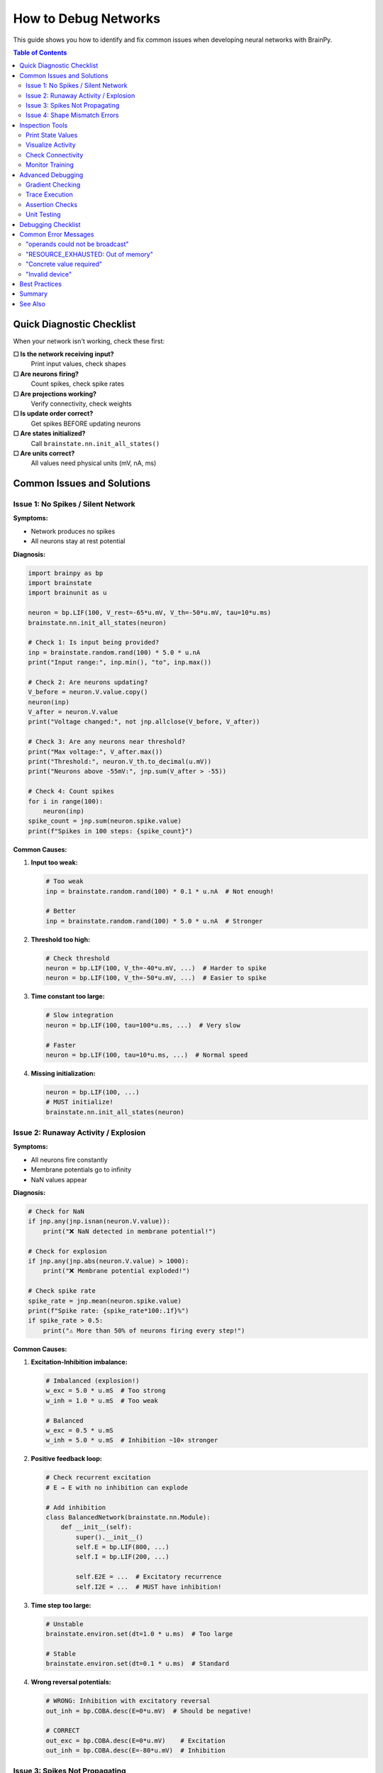 How to Debug Networks
=====================

This guide shows you how to identify and fix common issues when developing neural networks with BrainPy.

.. contents:: Table of Contents
   :local:
   :depth: 2

Quick Diagnostic Checklist
---------------------------

When your network isn't working, check these first:

**☐ Is the network receiving input?**
   Print input values, check shapes

**☐ Are neurons firing?**
   Count spikes, check spike rates

**☐ Are projections working?**
   Verify connectivity, check weights

**☐ Is update order correct?**
   Get spikes BEFORE updating neurons

**☐ Are states initialized?**
   Call ``brainstate.nn.init_all_states()``

**☐ Are units correct?**
   All values need physical units (mV, nA, ms)

Common Issues and Solutions
----------------------------

Issue 1: No Spikes / Silent Network
~~~~~~~~~~~~~~~~~~~~~~~~~~~~~~~~~~~~

**Symptoms:**

- Network produces no spikes
- All neurons stay at rest potential

**Diagnosis:**

.. code-block:: python

   import brainpy as bp
   import brainstate
   import brainunit as u

   neuron = bp.LIF(100, V_rest=-65*u.mV, V_th=-50*u.mV, tau=10*u.ms)
   brainstate.nn.init_all_states(neuron)

   # Check 1: Is input being provided?
   inp = brainstate.random.rand(100) * 5.0 * u.nA
   print("Input range:", inp.min(), "to", inp.max())

   # Check 2: Are neurons updating?
   V_before = neuron.V.value.copy()
   neuron(inp)
   V_after = neuron.V.value
   print("Voltage changed:", not jnp.allclose(V_before, V_after))

   # Check 3: Are any neurons near threshold?
   print("Max voltage:", V_after.max())
   print("Threshold:", neuron.V_th.to_decimal(u.mV))
   print("Neurons above -55mV:", jnp.sum(V_after > -55))

   # Check 4: Count spikes
   for i in range(100):
       neuron(inp)
   spike_count = jnp.sum(neuron.spike.value)
   print(f"Spikes in 100 steps: {spike_count}")

**Common Causes:**

1. **Input too weak:**

   .. code-block:: python

      # Too weak
      inp = brainstate.random.rand(100) * 0.1 * u.nA  # Not enough!

      # Better
      inp = brainstate.random.rand(100) * 5.0 * u.nA  # Stronger

2. **Threshold too high:**

   .. code-block:: python

      # Check threshold
      neuron = bp.LIF(100, V_th=-40*u.mV, ...)  # Harder to spike
      neuron = bp.LIF(100, V_th=-50*u.mV, ...)  # Easier to spike

3. **Time constant too large:**

   .. code-block:: python

      # Slow integration
      neuron = bp.LIF(100, tau=100*u.ms, ...)  # Very slow

      # Faster
      neuron = bp.LIF(100, tau=10*u.ms, ...)  # Normal speed

4. **Missing initialization:**

   .. code-block:: python

      neuron = bp.LIF(100, ...)
      # MUST initialize!
      brainstate.nn.init_all_states(neuron)

Issue 2: Runaway Activity / Explosion
~~~~~~~~~~~~~~~~~~~~~~~~~~~~~~~~~~~~~~

**Symptoms:**

- All neurons fire constantly
- Membrane potentials go to infinity
- NaN values appear

**Diagnosis:**

.. code-block:: python

   # Check for NaN
   if jnp.any(jnp.isnan(neuron.V.value)):
       print("❌ NaN detected in membrane potential!")

   # Check for explosion
   if jnp.any(jnp.abs(neuron.V.value) > 1000):
       print("❌ Membrane potential exploded!")

   # Check spike rate
   spike_rate = jnp.mean(neuron.spike.value)
   print(f"Spike rate: {spike_rate*100:.1f}%")
   if spike_rate > 0.5:
       print("⚠️ More than 50% of neurons firing every step!")

**Common Causes:**

1. **Excitation-Inhibition imbalance:**

   .. code-block:: python

      # Imbalanced (explosion!)
      w_exc = 5.0 * u.mS  # Too strong
      w_inh = 1.0 * u.mS  # Too weak

      # Balanced
      w_exc = 0.5 * u.mS
      w_inh = 5.0 * u.mS  # Inhibition ~10× stronger

2. **Positive feedback loop:**

   .. code-block:: python

      # Check recurrent excitation
      # E → E with no inhibition can explode

      # Add inhibition
      class BalancedNetwork(brainstate.nn.Module):
          def __init__(self):
              super().__init__()
              self.E = bp.LIF(800, ...)
              self.I = bp.LIF(200, ...)

              self.E2E = ...  # Excitatory recurrence
              self.I2E = ...  # MUST have inhibition!

3. **Time step too large:**

   .. code-block:: python

      # Unstable
      brainstate.environ.set(dt=1.0 * u.ms)  # Too large

      # Stable
      brainstate.environ.set(dt=0.1 * u.ms)  # Standard

4. **Wrong reversal potentials:**

   .. code-block:: python

      # WRONG: Inhibition with excitatory reversal
      out_inh = bp.COBA.desc(E=0*u.mV)  # Should be negative!

      # CORRECT
      out_exc = bp.COBA.desc(E=0*u.mV)    # Excitation
      out_inh = bp.COBA.desc(E=-80*u.mV)  # Inhibition

Issue 3: Spikes Not Propagating
~~~~~~~~~~~~~~~~~~~~~~~~~~~~~~~~

**Symptoms:**

- Presynaptic neurons spike
- Postsynaptic neurons don't respond
- Projection seems inactive

**Diagnosis:**

.. code-block:: python

   # Create simple network
   pre = bp.LIF(10, V_rest=-65*u.mV, V_th=-50*u.mV, tau=10*u.ms)
   post = bp.LIF(10, V_rest=-65*u.mV, V_th=-50*u.mV, tau=10*u.ms)

   proj = bp.AlignPostProj(
       comm=brainstate.nn.EventFixedProb(10, 10, prob=0.5, weight=2.0*u.mS),
       syn=bp.Expon.desc(10, tau=5*u.ms),
       out=bp.CUBA.desc(),
       post=post
   )

   brainstate.nn.init_all_states([pre, post, proj])

   # Diagnosis
   for i in range(10):
       # CRITICAL: Get spikes BEFORE update
       pre_spikes = pre.get_spike()

       # Strong input to pre
       pre(brainstate.random.rand(10) * 10.0 * u.nA)

       # Check: Did pre spike?
       if jnp.sum(pre_spikes) > 0:
           print(f"Step {i}: {jnp.sum(pre_spikes)} presynaptic spikes")

           # Update projection
           proj(pre_spikes)

           # Check: Did projection produce current?
           print(f"  Synaptic conductance: {proj.syn.g.value.max():.4f}")

       # Update post
       post(0*u.nA)  # Only synaptic input

       # Check: Did post spike?
       post_spikes = post.get_spike()
       print(f"  {jnp.sum(post_spikes)} postsynaptic spikes")

**Common Causes:**

1. **Wrong spike timing:**

   .. code-block:: python

      # WRONG: Spikes from current step
      pre(inp)              # Update first
      spikes = pre.get_spike()  # These are NEW spikes
      proj(spikes)          # But projection needs OLD spikes!

      # CORRECT: Spikes from previous step
      spikes = pre.get_spike()  # Get OLD spikes first
      proj(spikes)              # Update projection
      pre(inp)                  # Then update neurons

2. **Weak connectivity:**

   .. code-block:: python

      # Too sparse
      comm = brainstate.nn.EventFixedProb(..., prob=0.01, weight=0.1*u.mS)

      # Stronger
      comm = brainstate.nn.EventFixedProb(..., prob=0.1, weight=1.0*u.mS)

3. **Missing projection update:**

   .. code-block:: python

      # Forgot to call projection!
      spk = pre.get_spike()
      # proj(spk)  <- MISSING!
      post(0*u.nA)

4. **Wrong postsynaptic target:**

   .. code-block:: python

      # Wrong target
      proj = bp.AlignPostProj(..., post=wrong_population)

      # Correct target
      proj = bp.AlignPostProj(..., post=correct_population)

Issue 4: Shape Mismatch Errors
~~~~~~~~~~~~~~~~~~~~~~~~~~~~~~~

**Symptoms:**

.. code-block:: text

   ValueError: operands could not be broadcast together
   with shapes (100,) (64, 100)

**Common Causes:**

1. **Batch dimension mismatch:**

   .. code-block:: python

      # Network initialized with batch
      brainstate.nn.init_all_states(net, batch_size=64)
      # States shape: (64, 100)

      # But input has no batch
      inp = jnp.zeros(100)  # Shape: (100,) - WRONG!

      # Fix: Add batch dimension
      inp = jnp.zeros((64, 100))  # Shape: (64, 100) - CORRECT

2. **Forgot batch in initialization:**

   .. code-block:: python

      # Initialized without batch
      brainstate.nn.init_all_states(net)  # Shape: (100,)

      # But providing batched input
      inp = jnp.zeros((64, 100))  # Shape: (64, 100)

      # Fix: Initialize with batch
      brainstate.nn.init_all_states(net, batch_size=64)

**Debug shape mismatches:**

.. code-block:: python

   print(f"Input shape: {inp.shape}")
   print(f"Network state shape: {net.neurons.V.value.shape}")
   print(f"Expected: Both should have same batch dimension")

Inspection Tools
----------------

Print State Values
~~~~~~~~~~~~~~~~~~

.. code-block:: python

   # Inspect neuron states
   neuron = bp.LIF(10, ...)
   brainstate.nn.init_all_states(neuron)

   print("Membrane potentials:", neuron.V.value)
   print("Spikes:", neuron.spike.value)
   print("Shape:", neuron.V.value.shape)

   # Statistics
   print(f"V range: [{neuron.V.value.min():.2f}, {neuron.V.value.max():.2f}]")
   print(f"V mean: {neuron.V.value.mean():.2f}")
   print(f"Spike count: {jnp.sum(neuron.spike.value)}")

Visualize Activity
~~~~~~~~~~~~~~~~~~

.. code-block:: python

   import matplotlib.pyplot as plt
   import numpy as np

   # Record activity
   n_steps = 1000
   V_history = []
   spike_history = []

   for i in range(n_steps):
       neuron(inp)
       V_history.append(neuron.V.value.copy())
       spike_history.append(neuron.spike.value.copy())

   V_history = jnp.array(V_history)
   spike_history = jnp.array(spike_history)

   # Plot membrane potential
   plt.figure(figsize=(12, 4))
   plt.plot(V_history[:, 0])  # First neuron
   plt.xlabel('Time step')
   plt.ylabel('Membrane Potential (mV)')
   plt.title('Neuron 0 Membrane Potential')
   plt.show()

   # Plot raster
   plt.figure(figsize=(12, 6))
   times, neurons = jnp.where(spike_history > 0)
   plt.scatter(times, neurons, s=1, c='black')
   plt.xlabel('Time step')
   plt.ylabel('Neuron index')
   plt.title('Spike Raster')
   plt.show()

   # Firing rate over time
   plt.figure(figsize=(12, 4))
   firing_rate = jnp.mean(spike_history, axis=1) * 1000 / 0.1  # Hz
   plt.plot(firing_rate)
   plt.xlabel('Time step')
   plt.ylabel('Population Rate (Hz)')
   plt.title('Population Firing Rate')
   plt.show()

Check Connectivity
~~~~~~~~~~~~~~~~~~

.. code-block:: python

   # For sparse projections
   proj = bp.AlignPostProj(
       comm=brainstate.nn.EventFixedProb(100, 50, prob=0.1, weight=0.5*u.mS),
       syn=bp.Expon.desc(50, tau=5*u.ms),
       out=bp.CUBA.desc(),
       post=post_neurons
   )

   # Check connection count
   print(f"Expected connections: {100 * 50 * 0.1:.0f}")
   # Note: Actual connectivity may vary due to randomness

   # Check weights
   # (Accessing internal connectivity structure depends on implementation)

Monitor Training
~~~~~~~~~~~~~~~~

.. code-block:: python

   # Track loss and metrics
   train_losses = []
   val_accuracies = []

   for epoch in range(num_epochs):
       epoch_losses = []

       for batch in train_loader:
           loss = train_step(net, batch)
           epoch_losses.append(float(loss))

       avg_loss = np.mean(epoch_losses)
       train_losses.append(avg_loss)

       # Validation
       val_acc = evaluate(net, val_loader)
       val_accuracies.append(val_acc)

       print(f"Epoch {epoch}: Loss={avg_loss:.4f}, Val Acc={val_acc:.2%}")

       # Check for issues
       if np.isnan(avg_loss):
           print("❌ NaN loss! Stopping training.")
           break

       if avg_loss > 10 * train_losses[0]:
           print("⚠️ Loss exploding!")

   # Plot training curves
   plt.figure(figsize=(12, 4))
   plt.subplot(1, 2, 1)
   plt.plot(train_losses)
   plt.xlabel('Epoch')
   plt.ylabel('Loss')
   plt.title('Training Loss')

   plt.subplot(1, 2, 2)
   plt.plot(val_accuracies)
   plt.xlabel('Epoch')
   plt.ylabel('Accuracy')
   plt.title('Validation Accuracy')
   plt.show()

Advanced Debugging
------------------

Gradient Checking
~~~~~~~~~~~~~~~~~

.. code-block:: python

   import braintools

   # Check if gradients are being computed
   params = net.states(brainstate.ParamState)

   grads = brainstate.transform.grad(
       loss_fn,
       params,
       return_value=True
   )(net, X, y)

   # Inspect gradients
   for name, grad in grads.items():
       grad_norm = jnp.linalg.norm(grad.value.flatten())
       print(f"{name}: gradient norm = {grad_norm:.6f}")

       if jnp.any(jnp.isnan(grad.value)):
           print(f"  ❌ NaN in gradient!")

       if grad_norm == 0:
           print(f"  ⚠️ Zero gradient - parameter not learning")

       if grad_norm > 1000:
           print(f"  ⚠️ Exploding gradient!")

Trace Execution
~~~~~~~~~~~~~~~

.. code-block:: python

   def debug_step(net, inp):
       """Instrumented simulation step."""
       print(f"\n--- Step Start ---")

       # Before
       print(f"Input range: [{inp.min():.2f}, {inp.max():.2f}]")
       print(f"V before: [{net.neurons.V.value.min():.2f}, {net.neurons.V.value.max():.2f}]")

       # Execute
       output = net(inp)

       # After
       print(f"V after: [{net.neurons.V.value.min():.2f}, {net.neurons.V.value.max():.2f}]")
       print(f"Spikes: {jnp.sum(net.neurons.spike.value)}")
       print(f"Output range: [{output.min():.2f}, {output.max():.2f}]")

       # Checks
       if jnp.any(jnp.isnan(net.neurons.V.value)):
           print("❌ NaN detected!")
           import pdb; pdb.set_trace()  # Drop into debugger

       print(f"--- Step End ---\n")
       return output

   # Use for debugging
   for i in range(10):
       output = debug_step(net, input_data)

Assertion Checks
~~~~~~~~~~~~~~~~

.. code-block:: python

   class SafeNetwork(brainstate.nn.Module):
       """Network with built-in checks."""

       def __init__(self, n_neurons=100):
           super().__init__()
           self.neurons = bp.LIF(n_neurons, ...)

       def update(self, inp):
           # Pre-checks
           assert inp.shape[-1] == 100, f"Wrong input size: {inp.shape}"
           assert not jnp.any(jnp.isnan(inp)), "NaN in input!"
           assert not jnp.any(jnp.isinf(inp)), "Inf in input!"

           # Execute
           self.neurons(inp)
           output = self.neurons.get_spike()

           # Post-checks
           assert not jnp.any(jnp.isnan(self.neurons.V.value)), "NaN in membrane potential!"
           assert jnp.all(jnp.abs(self.neurons.V.value) < 1000), "Voltage explosion!"

           return output

Unit Testing
~~~~~~~~~~~~

.. code-block:: python

   def test_neuron_spikes():
       """Test that neuron spikes with strong input."""
       neuron = bp.LIF(1, V_rest=-65*u.mV, V_th=-50*u.mV, tau=10*u.ms)
       brainstate.nn.init_all_states(neuron)

       # Strong constant input should cause spiking
       strong_input = jnp.array([20.0]) * u.nA

       spike_count = 0
       for _ in range(100):
           neuron(strong_input)
           spike_count += int(neuron.spike.value[0])

       assert spike_count > 0, "Neuron didn't spike with strong input!"
       assert spike_count < 100, "Neuron spiked every step (check reset!)"

       print(f"✅ Neuron test passed ({spike_count} spikes)")

   def test_projection():
       """Test that projection propagates spikes."""
       pre = bp.LIF(10, V_rest=-65*u.mV, V_th=-50*u.mV, tau=10*u.ms)
       post = bp.LIF(10, V_rest=-65*u.mV, V_th=-50*u.mV, tau=10*u.ms)

       proj = bp.AlignPostProj(
           comm=brainstate.nn.EventFixedProb(10, 10, prob=1.0, weight=5.0*u.mS),  # 100% connectivity
           syn=bp.Expon.desc(10, tau=5*u.ms),
           out=bp.CUBA.desc(),
           post=post
       )

       brainstate.nn.init_all_states([pre, post, proj])

       # Make pre spike
       pre(jnp.ones(10) * 20.0 * u.nA)

       # Projection should activate
       spk = pre.get_spike()
       assert jnp.sum(spk) > 0, "Pre didn't spike!"

       proj(spk)

       # Check synaptic conductance increased
       assert proj.syn.g.value.max() > 0, "Synapse didn't activate!"

       print("✅ Projection test passed")

   # Run tests
   test_neuron_spikes()
   test_projection()

Debugging Checklist
-------------------

When your network doesn't work:

**1. Check Initialization**

.. code-block:: python

   ☐ Called brainstate.nn.init_all_states()?
   ☐ Correct batch_size parameter?
   ☐ All submodules initialized?

**2. Check Input**

.. code-block:: python

   ☐ Input shape matches network?
   ☐ Input has units (nA, mV, etc.)?
   ☐ Input magnitude reasonable?
   ☐ Input not all zeros?

**3. Check Neurons**

.. code-block:: python

   ☐ Threshold reasonable (e.g., -50 mV)?
   ☐ Reset potential below threshold?
   ☐ Time constant reasonable (5-20 ms)?
   ☐ Neurons actually spiking?

**4. Check Projections**

.. code-block:: python

   ☐ Connectivity probability > 0?
   ☐ Weights reasonable magnitude?
   ☐ Correct update order (spikes before update)?
   ☐ Projection actually called?

**5. Check Balance**

.. code-block:: python

   ☐ Inhibition stronger than excitation (~10×)?
   ☐ Reversal potentials correct (E=0, I=-80)?
   ☐ E/I ratio appropriate (4:1)?

**6. Check Training**

.. code-block:: python

   ☐ Loss decreasing?
   ☐ Gradients non-zero?
   ☐ No NaN in gradients?
   ☐ Learning rate appropriate?

Common Error Messages
---------------------

"operands could not be broadcast"
~~~~~~~~~~~~~~~~~~~~~~~~~~~~~~~~~~

**Meaning:** Shape mismatch

**Fix:** Check batch dimensions

.. code-block:: python

   print(f"Shapes: {x.shape} vs {y.shape}")

"RESOURCE_EXHAUSTED: Out of memory"
~~~~~~~~~~~~~~~~~~~~~~~~~~~~~~~~~~~~

**Meaning:** GPU/CPU memory full

**Fix:** Reduce batch size or network size

.. code-block:: python

   # Reduce batch
   brainstate.nn.init_all_states(net, batch_size=16)  # Instead of 64

"Concrete value required"
~~~~~~~~~~~~~~~~~~~~~~~~~

**Meaning:** JIT can't handle dynamic values

**Fix:** Use static shapes

.. code-block:: python

   # Dynamic (bad for JIT)
   n = len(data)  # Changes each call

   # Static (good for JIT)
   n = 100  # Fixed value

"Invalid device"
~~~~~~~~~~~~~~~~

**Meaning:** Trying to use unavailable device

**Fix:** Check available devices

.. code-block:: python

   import jax
   print(jax.devices())

Best Practices
--------------

✅ **Test small first** - Debug with 10 neurons before scaling to 10,000

✅ **Visualize early** - Plot activity to see problems immediately

✅ **Check incrementally** - Test each component before combining

✅ **Use assertions** - Catch problems early with runtime checks

✅ **Print liberally** - Add diagnostic prints during development

✅ **Keep backups** - Save working versions before major changes

✅ **Start simple** - Begin with minimal network, add complexity gradually

✅ **Write tests** - Unit test individual components

❌ **Don't debug by guessing** - Use systematic diagnosis

❌ **Don't skip initialization** - Always call init_all_states

❌ **Don't ignore warnings** - They often indicate real problems

Summary
-------

**Debugging workflow:**

1. **Identify symptom** (no spikes, explosion, etc.)
2. **Isolate component** (neurons, projections, input)
3. **Inspect state** (print values, plot activity)
4. **Form hypothesis** (what might be wrong?)
5. **Test fix** (make one change at a time)
6. **Verify** (ensure problem solved)

**Quick diagnostic code:**

.. code-block:: python

   # Comprehensive diagnostic
   def diagnose_network(net, inp):
       print("=== Network Diagnostic ===")

       # Input
       print(f"Input shape: {inp.shape}")
       print(f"Input range: [{inp.min():.2f}, {inp.max():.2f}]")

       # States
       if hasattr(net, 'neurons'):
           V = net.neurons.V.value
           print(f"Voltage shape: {V.shape}")
           print(f"Voltage range: [{V.min():.2f}, {V.max():.2f}]")

       # Simulation
       output = net(inp)

       # Results
       if hasattr(net, 'neurons'):
           spk_count = jnp.sum(net.neurons.spike.value)
           print(f"Spikes: {spk_count}")

       print(f"Output shape: {output.shape}")
       print(f"Output range: [{output.min():.2f}, {output.max():.2f}]")

       # Checks
       if jnp.any(jnp.isnan(output)):
           print("❌ NaN in output!")
       if jnp.all(output == 0):
           print("⚠️  Output all zeros!")

       print("=========================")
       return output

See Also
--------

- :doc:`../core-concepts/state-management` - Understanding state system
- :doc:`../core-concepts/projections` - Projection architecture
- :doc:`performance-optimization` - Optimization tips
